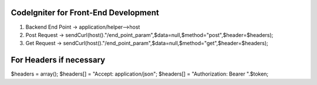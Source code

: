 ###################
CodeIgniter for Front-End Development
###################

1. Backend End Point -> application/helper-->host
2. Post Request -> sendCurl(host()."/end_point_param",$data=null,$method="post",$header=$headers);
3. Get Request -> sendCurl(host()."/end_point_param",$data=null,$method="get",$header=$headers);

##################
For Headers if necessary
##################

$headers = array();
$headers[] = "Accept: application/json";
$headers[] = "Authorization: Bearer ".$token;
